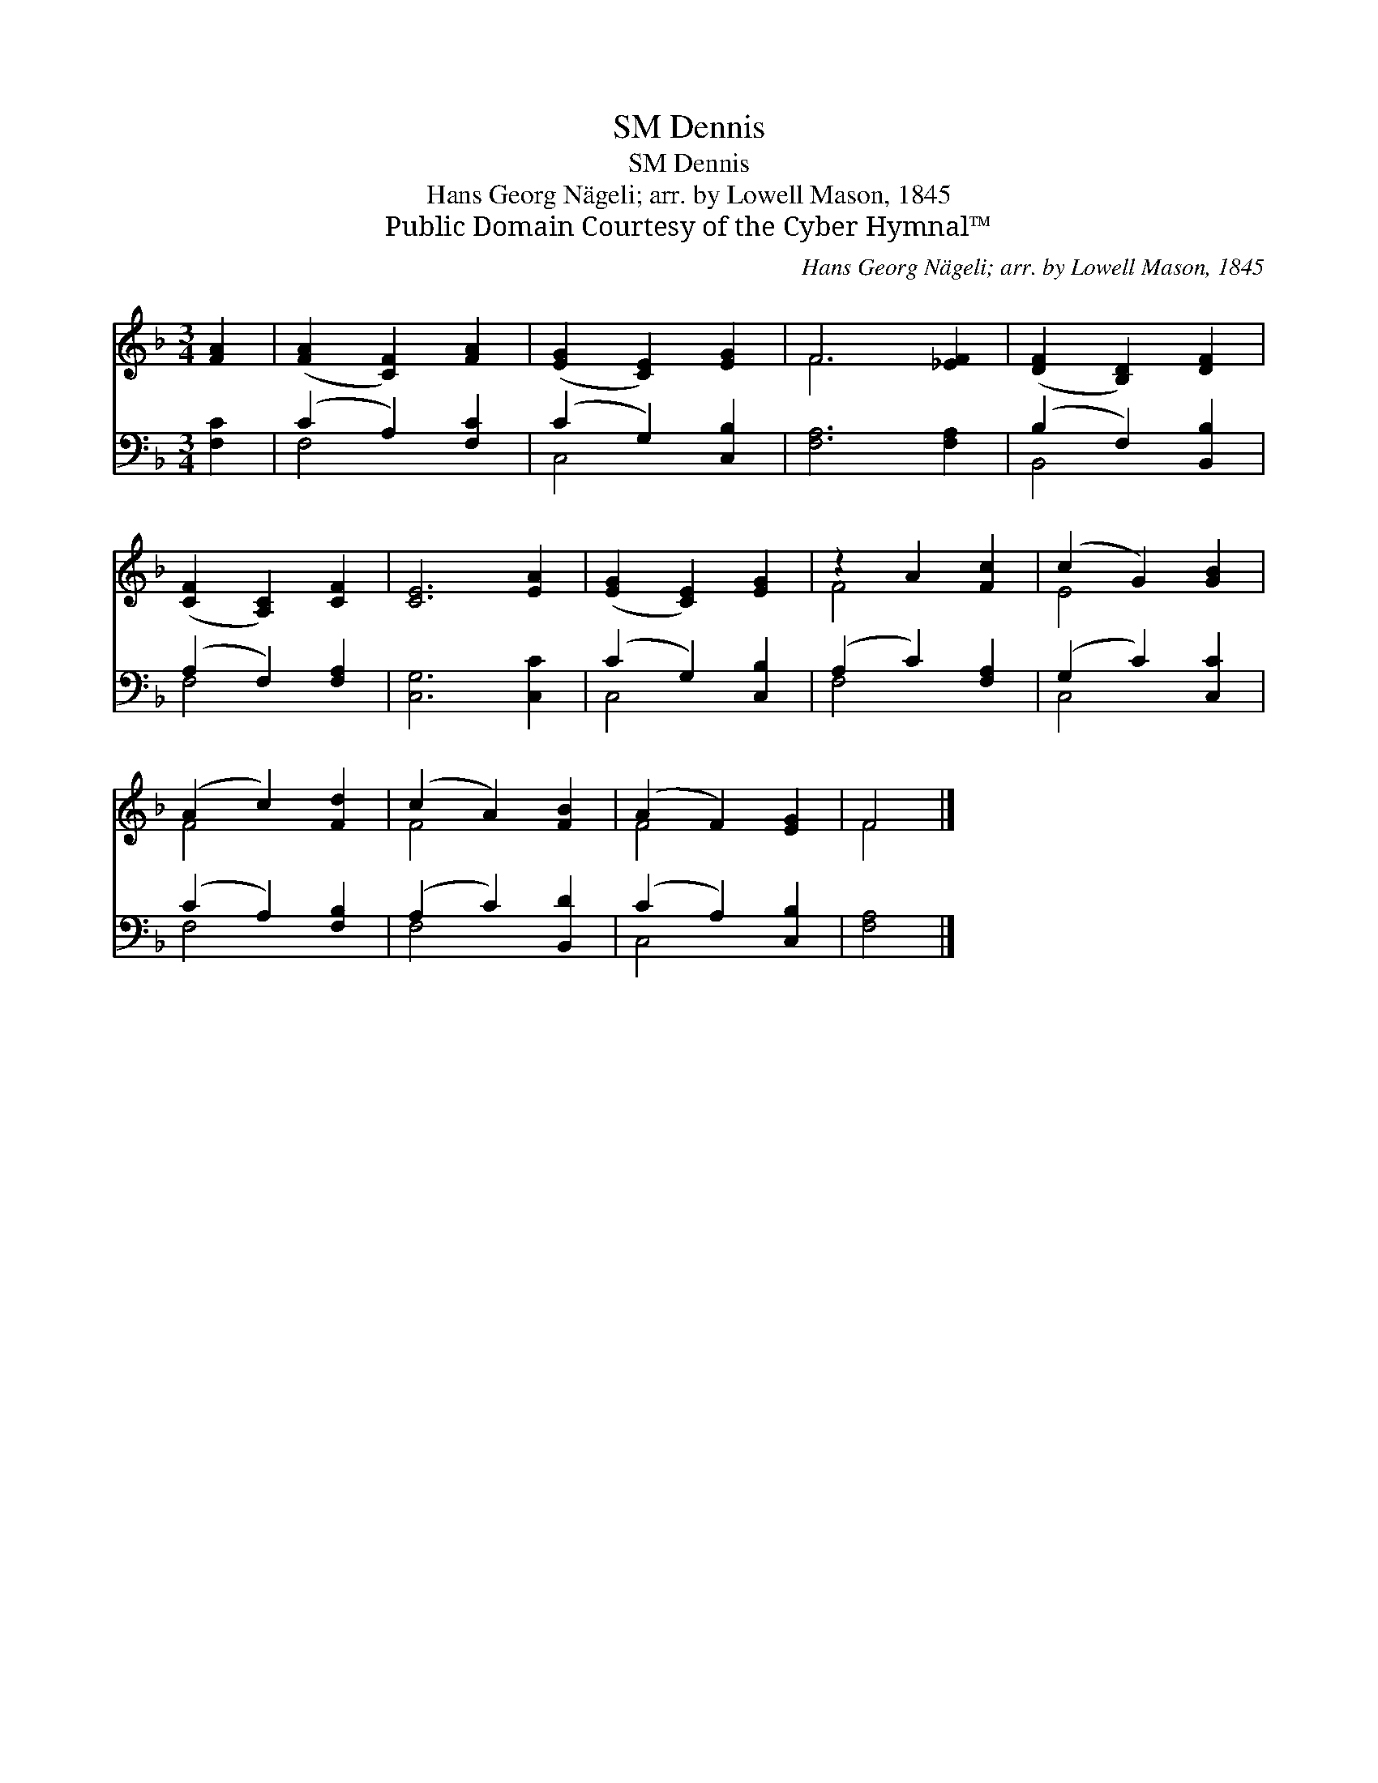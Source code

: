 X:1
T:Dennis, SM
T:Dennis, SM
T:Hans Georg Nägeli; arr. by Lowell Mason, 1845
T:Public Domain Courtesy of the Cyber Hymnal™
C:Hans Georg Nägeli; arr. by Lowell Mason, 1845
Z:Public Domain
Z:Courtesy of the Cyber Hymnal™
%%score ( 1 2 ) ( 3 4 )
L:1/8
M:3/4
K:F
V:1 treble 
V:2 treble 
V:3 bass 
V:4 bass 
V:1
 [FA]2 | ([FA]2 [CF]2) [FA]2 | ([EG]2 [CE]2) [EG]2 | F6 [_EF]2 | ([DF]2 [B,D]2) [DF]2 | %5
 ([CF]2 [A,C]2) [CF]2 | [CE]6 [EA]2 | ([EG]2 [CE]2) [EG]2 | z2 A2 [Fc]2 | (c2 G2) [GB]2 | %10
 (A2 c2) [Fd]2 | (c2 A2) [FB]2 | (A2 F2) [EG]2 | F4 |] %14
V:2
 x2 | x6 | x6 | F6 x2 | x6 | x6 | x8 | x6 | F4 x2 | E4 x2 | F4 x2 | F4 x2 | F4 x2 | F4 |] %14
V:3
 [F,C]2 | (C2 A,2) [F,C]2 | (C2 G,2) [C,B,]2 | [F,A,]6 [F,A,]2 | (B,2 F,2) [B,,B,]2 | %5
 (A,2 F,2) [F,A,]2 | [C,G,]6 [C,C]2 | (C2 G,2) [C,B,]2 | (A,2 C2) [F,A,]2 | (G,2 C2) [C,C]2 | %10
 (C2 A,2) [F,B,]2 | (A,2 C2) [B,,D]2 | (C2 A,2) [C,B,]2 | [F,A,]4 |] %14
V:4
 x2 | F,4 x2 | C,4 x2 | x8 | B,,4 x2 | F,4 x2 | x8 | C,4 x2 | F,4 x2 | C,4 x2 | F,4 x2 | F,4 x2 | %12
 C,4 x2 | x4 |] %14

